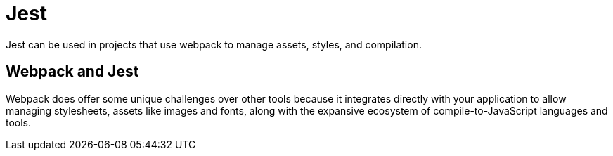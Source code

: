 = Jest

Jest can be used in projects that use webpack to manage assets, styles, and compilation. 


== Webpack and Jest

Webpack does offer some unique challenges over other tools because it integrates directly with your application to allow managing stylesheets, assets like images and fonts, along with the expansive ecosystem of compile-to-JavaScript languages and tools.